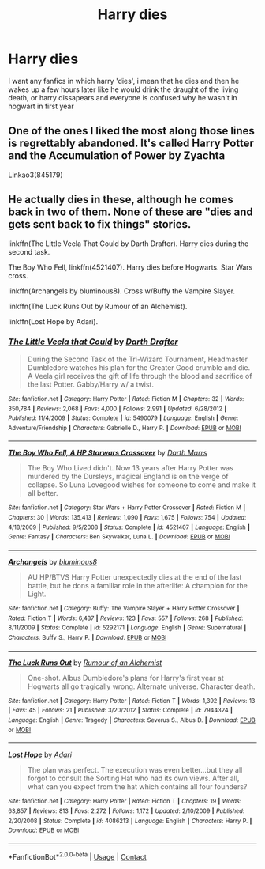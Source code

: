 #+TITLE: Harry dies

* Harry dies
:PROPERTIES:
:Author: ThWeebb
:Score: 1
:DateUnix: 1604080659.0
:DateShort: 2020-Oct-30
:FlairText: Request
:END:
I want any fanfics in which harry 'dies', i mean that he dies and then he wakes up a few hours later like he would drink the draught of the living death, or harry dissapears and everyone is confused why he wasn't in hogwart in first year


** One of the ones I liked the most along those lines is regrettably abandoned. It's called Harry Potter and the Accumulation of Power by Zyachta

Linkao3(845179)
:PROPERTIES:
:Author: reddog44mag
:Score: 1
:DateUnix: 1604092796.0
:DateShort: 2020-Oct-31
:END:


** He actually dies in these, although he comes back in two of them. None of these are "dies and gets sent back to fix things" stories.

linkffn(The Little Veela That Could by Darth Drafter). Harry dies during the second task.

The Boy Who Fell, linkffn(4521407). Harry dies before Hogwarts. Star Wars cross.

linkffn(Archangels by bluminous8). Cross w/Buffy the Vampire Slayer.

linkffn(The Luck Runs Out by Rumour of an Alchemist).

linkffn(Lost Hope by Adari).
:PROPERTIES:
:Author: steve_wheeler
:Score: 1
:DateUnix: 1604303377.0
:DateShort: 2020-Nov-02
:END:

*** [[https://www.fanfiction.net/s/5490079/1/][*/The Little Veela that Could/*]] by [[https://www.fanfiction.net/u/1933697/Darth-Drafter][/Darth Drafter/]]

#+begin_quote
  During the Second Task of the Tri-Wizard Tournament, Headmaster Dumbledore watches his plan for the Greater Good crumble and die. A Veela girl receives the gift of life through the blood and sacrifice of the last Potter. Gabby/Harry w/ a twist.
#+end_quote

^{/Site/:} ^{fanfiction.net} ^{*|*} ^{/Category/:} ^{Harry} ^{Potter} ^{*|*} ^{/Rated/:} ^{Fiction} ^{M} ^{*|*} ^{/Chapters/:} ^{32} ^{*|*} ^{/Words/:} ^{350,784} ^{*|*} ^{/Reviews/:} ^{2,068} ^{*|*} ^{/Favs/:} ^{4,000} ^{*|*} ^{/Follows/:} ^{2,991} ^{*|*} ^{/Updated/:} ^{6/28/2012} ^{*|*} ^{/Published/:} ^{11/4/2009} ^{*|*} ^{/Status/:} ^{Complete} ^{*|*} ^{/id/:} ^{5490079} ^{*|*} ^{/Language/:} ^{English} ^{*|*} ^{/Genre/:} ^{Adventure/Friendship} ^{*|*} ^{/Characters/:} ^{Gabrielle} ^{D.,} ^{Harry} ^{P.} ^{*|*} ^{/Download/:} ^{[[http://www.ff2ebook.com/old/ffn-bot/index.php?id=5490079&source=ff&filetype=epub][EPUB]]} ^{or} ^{[[http://www.ff2ebook.com/old/ffn-bot/index.php?id=5490079&source=ff&filetype=mobi][MOBI]]}

--------------

[[https://www.fanfiction.net/s/4521407/1/][*/The Boy Who Fell, A HP Starwars Crossover/*]] by [[https://www.fanfiction.net/u/1229909/Darth-Marrs][/Darth Marrs/]]

#+begin_quote
  The Boy Who Lived didn't. Now 13 years after Harry Potter was murdered by the Dursleys, magical England is on the verge of collapse. So Luna Lovegood wishes for someone to come and make it all better.
#+end_quote

^{/Site/:} ^{fanfiction.net} ^{*|*} ^{/Category/:} ^{Star} ^{Wars} ^{+} ^{Harry} ^{Potter} ^{Crossover} ^{*|*} ^{/Rated/:} ^{Fiction} ^{M} ^{*|*} ^{/Chapters/:} ^{30} ^{*|*} ^{/Words/:} ^{135,413} ^{*|*} ^{/Reviews/:} ^{1,090} ^{*|*} ^{/Favs/:} ^{1,675} ^{*|*} ^{/Follows/:} ^{754} ^{*|*} ^{/Updated/:} ^{4/18/2009} ^{*|*} ^{/Published/:} ^{9/5/2008} ^{*|*} ^{/Status/:} ^{Complete} ^{*|*} ^{/id/:} ^{4521407} ^{*|*} ^{/Language/:} ^{English} ^{*|*} ^{/Genre/:} ^{Fantasy} ^{*|*} ^{/Characters/:} ^{Ben} ^{Skywalker,} ^{Luna} ^{L.} ^{*|*} ^{/Download/:} ^{[[http://www.ff2ebook.com/old/ffn-bot/index.php?id=4521407&source=ff&filetype=epub][EPUB]]} ^{or} ^{[[http://www.ff2ebook.com/old/ffn-bot/index.php?id=4521407&source=ff&filetype=mobi][MOBI]]}

--------------

[[https://www.fanfiction.net/s/5292171/1/][*/Archangels/*]] by [[https://www.fanfiction.net/u/1867176/bluminous8][/bluminous8/]]

#+begin_quote
  AU HP/BTVS Harry Potter unexpectedly dies at the end of the last battle, but he dons a familiar role in the afterlife: A champion for the Light.
#+end_quote

^{/Site/:} ^{fanfiction.net} ^{*|*} ^{/Category/:} ^{Buffy:} ^{The} ^{Vampire} ^{Slayer} ^{+} ^{Harry} ^{Potter} ^{Crossover} ^{*|*} ^{/Rated/:} ^{Fiction} ^{T} ^{*|*} ^{/Words/:} ^{6,487} ^{*|*} ^{/Reviews/:} ^{123} ^{*|*} ^{/Favs/:} ^{557} ^{*|*} ^{/Follows/:} ^{268} ^{*|*} ^{/Published/:} ^{8/11/2009} ^{*|*} ^{/Status/:} ^{Complete} ^{*|*} ^{/id/:} ^{5292171} ^{*|*} ^{/Language/:} ^{English} ^{*|*} ^{/Genre/:} ^{Supernatural} ^{*|*} ^{/Characters/:} ^{Buffy} ^{S.,} ^{Harry} ^{P.} ^{*|*} ^{/Download/:} ^{[[http://www.ff2ebook.com/old/ffn-bot/index.php?id=5292171&source=ff&filetype=epub][EPUB]]} ^{or} ^{[[http://www.ff2ebook.com/old/ffn-bot/index.php?id=5292171&source=ff&filetype=mobi][MOBI]]}

--------------

[[https://www.fanfiction.net/s/7944324/1/][*/The Luck Runs Out/*]] by [[https://www.fanfiction.net/u/3697775/Rumour-of-an-Alchemist][/Rumour of an Alchemist/]]

#+begin_quote
  One-shot. Albus Dumbledore's plans for Harry's first year at Hogwarts all go tragically wrong. Alternate universe. Character death.
#+end_quote

^{/Site/:} ^{fanfiction.net} ^{*|*} ^{/Category/:} ^{Harry} ^{Potter} ^{*|*} ^{/Rated/:} ^{Fiction} ^{T} ^{*|*} ^{/Words/:} ^{1,392} ^{*|*} ^{/Reviews/:} ^{13} ^{*|*} ^{/Favs/:} ^{45} ^{*|*} ^{/Follows/:} ^{21} ^{*|*} ^{/Published/:} ^{3/20/2012} ^{*|*} ^{/Status/:} ^{Complete} ^{*|*} ^{/id/:} ^{7944324} ^{*|*} ^{/Language/:} ^{English} ^{*|*} ^{/Genre/:} ^{Tragedy} ^{*|*} ^{/Characters/:} ^{Severus} ^{S.,} ^{Albus} ^{D.} ^{*|*} ^{/Download/:} ^{[[http://www.ff2ebook.com/old/ffn-bot/index.php?id=7944324&source=ff&filetype=epub][EPUB]]} ^{or} ^{[[http://www.ff2ebook.com/old/ffn-bot/index.php?id=7944324&source=ff&filetype=mobi][MOBI]]}

--------------

[[https://www.fanfiction.net/s/4086213/1/][*/Lost Hope/*]] by [[https://www.fanfiction.net/u/1451314/Adari][/Adari/]]

#+begin_quote
  The plan was perfect. The execution was even better...but they all forgot to consult the Sorting Hat who had its own views. After all, what can you expect from the hat which contains all four founders?
#+end_quote

^{/Site/:} ^{fanfiction.net} ^{*|*} ^{/Category/:} ^{Harry} ^{Potter} ^{*|*} ^{/Rated/:} ^{Fiction} ^{T} ^{*|*} ^{/Chapters/:} ^{19} ^{*|*} ^{/Words/:} ^{63,857} ^{*|*} ^{/Reviews/:} ^{813} ^{*|*} ^{/Favs/:} ^{2,272} ^{*|*} ^{/Follows/:} ^{1,172} ^{*|*} ^{/Updated/:} ^{2/10/2009} ^{*|*} ^{/Published/:} ^{2/20/2008} ^{*|*} ^{/Status/:} ^{Complete} ^{*|*} ^{/id/:} ^{4086213} ^{*|*} ^{/Language/:} ^{English} ^{*|*} ^{/Characters/:} ^{Harry} ^{P.} ^{*|*} ^{/Download/:} ^{[[http://www.ff2ebook.com/old/ffn-bot/index.php?id=4086213&source=ff&filetype=epub][EPUB]]} ^{or} ^{[[http://www.ff2ebook.com/old/ffn-bot/index.php?id=4086213&source=ff&filetype=mobi][MOBI]]}

--------------

*FanfictionBot*^{2.0.0-beta} | [[https://github.com/FanfictionBot/reddit-ffn-bot/wiki/Usage][Usage]] | [[https://www.reddit.com/message/compose?to=tusing][Contact]]
:PROPERTIES:
:Author: FanfictionBot
:Score: 1
:DateUnix: 1604303431.0
:DateShort: 2020-Nov-02
:END:
